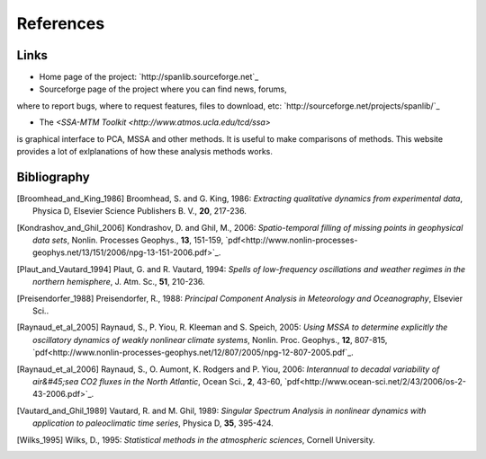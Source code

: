 .. _references:

##########
References
##########

*****
Links
*****

- Home page of the project: `http://spanlib.sourceforge.net`_

- Sourceforge page of the project where you can find news, forums,
where to report bugs, where to request features, files to download, etc:
`http://sourceforge.net/projects/spanlib/`_

- The `<SSA-MTM Toolkit <http://www.atmos.ucla.edu/tcd/ssa>`
is graphical interface to PCA, MSSA and other methods.
It is useful to make comparisons of methods.
This website provides a lot of exlplanations of how these analysis methods works.


************
Bibliography
************

.. [Broomhead_and_King_1986]
	Broomhead, S. and G. King, 1986:
	*Extracting qualitative dynamics from experimental data*,
	Physica D, Elsevier Science Publishers B. V., **20**, 217-236.
	
.. [Kondrashov_and_Ghil_2006]
	Kondrashov, D. and Ghil, M., 2006: 
	*Spatio-temporal filling of missing points in geophysical data sets*, 
	Nonlin. Processes Geophys., **13**, 151-159,
	`pdf<http://www.nonlin-processes-geophys.net/13/151/2006/npg-13-151-2006.pdf>`_.

.. [Plaut_and_Vautard_1994]
	Plaut, G. and R. Vautard, 1994:
	*Spells of low-frequency oscillations and weather regimes in the northern hemisphere*,
	J. Atm. Sc., **51**, 210-236.

.. [Preisendorfer_1988] 
	Preisendorfer, R., 1988: 
	*Principal Component Analysis in Meteorology and Oceanography*,
	Elsevier Sci..

.. [Raynaud_et_al_2005]
	Raynaud, S., P. Yiou, R. Kleeman and S. Speich, 2005:
	*Using MSSA to determine explicitly the oscillatory dynamics of weakly nonlinear climate systems*,
	Nonlin. Proc. Geophys., **12**, 807-815, 
	`pdf<http://www.nonlin-processes-geophys.net/12/807/2005/npg-12-807-2005.pdf`_.

.. [Raynaud_et_al_2006]
	Raynaud, S., O. Aumont, K. Rodgers and P. Yiou, 2006:
	*Interannual to decadal variability of air&#45;sea CO2 fluxes in the North Atlantic*,
	Ocean Sci., **2**, 43-60, 
	`pdf<http://www.ocean-sci.net/2/43/2006/os-2-43-2006.pdf>`_.
	
.. [Vautard_and_Ghil_1989]
	Vautard, R. and M. Ghil, 1989:
	*Singular Spectrum Analysis in nonlinear dynamics with application to paleoclimatic time series*,
	Physica D, **35**, 395-424.

.. [Wilks_1995]
	Wilks, D., 1995:
	*Statistical methods in the atmospheric sciences*,
	Cornell University.

	
	


